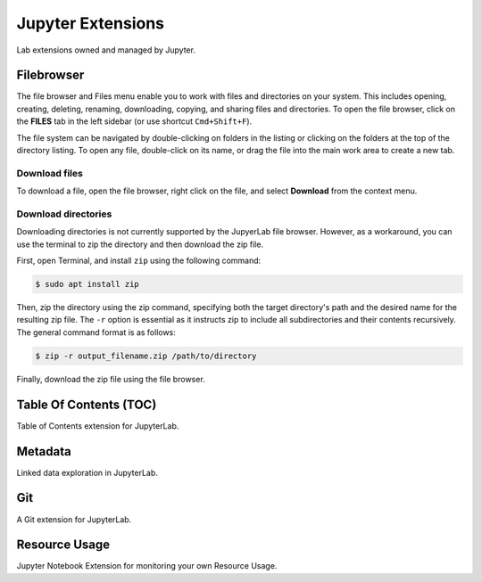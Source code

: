 .. _lab_extensions:

Jupyter Extensions
===================

Lab extensions owned and managed by Jupyter.

Filebrowser
------------

.. image:: ../_static/notebooks/file_browser.png
    :align: right
    :width: 150px
    :target: javascript:void(0);

The file browser and Files menu enable you to work with files and directories on your system. This includes opening, creating, deleting,
renaming, downloading, copying, and sharing files and directories. To open the file browser, click on the **FILES** tab in the left sidebar
(or use shortcut ``Cmd+Shift+F``).

The file system can be navigated by double-clicking on folders in the listing or clicking on the folders at the top of the directory listing.
To open any file, double-click on its name, or drag the file into the main work area to create a new tab.


Download files
^^^^^^^^^^^^^^^

To download a file, open the file browser, right click on the file, and select **Download** from the context menu.

.. image:: ../_static/extensions/download_file.png
    :width: 60%
    :alt: Download file
    :target: javascript:void(0);


Download directories
^^^^^^^^^^^^^^^^^^^^^

Downloading directories is not currently supported by the JupyerLab file browser. However, as a workaround, you can use the terminal to zip
the directory and then download the zip file.

First, open Terminal, and install ``zip`` using the following command:

.. code:: bash

    $ sudo apt install zip

Then, zip the directory using the zip command, specifying both the target directory's path and the desired name for the resulting zip file.
The ``-r`` option is essential as it instructs zip to include all subdirectories and their contents recursively. The general command format is as follows:

.. code:: bash

    $ zip -r output_filename.zip /path/to/directory


Finally, download the zip file using the file browser.

.. image:: ../_static/extensions/download_zip.png
    :width: 60%
    :alt: Download zipped directory
    :target: javascript:void(0);


.. seealso::

    - `JupyterLab: Working with Files <https://jupyterlab.readthedocs.io/en/stable/user/files.html>`_


Table Of Contents (TOC)
------------------------

Table of Contents extension for JupyterLab.

.. seealso::

    - `jupyterlab-toc <https://jupyterlab.readthedocs.io/en/latest/user/toc.html>`_


Metadata
----------

Linked data exploration in JupyterLab.

.. seealso::

    - `jupyterlab-metadata-service <https://github.com/jupyterlab/jupyterlab-metadata-service>`_


Git
----

A Git extension for JupyterLab.

.. seealso::
    
    - `jupyterlab-git <https://github.com/jupyterlab/jupyterlab-git>`_


Resource Usage
---------------

Jupyter Notebook Extension for monitoring your own Resource Usage.

.. seealso::
    
    - `jupyter-resource-usage <https://github.com/jupyter-server/jupyter-resource-usage>`_

